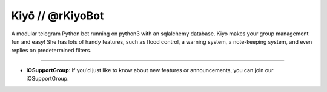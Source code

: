 Kiyō // @rKiyoBot
=========================

A modular telegram Python bot running on python3 with an sqlalchemy database. Kiyo makes your group management fun and easy! She has lots of handy features, such as flood control, a warning system, a note-keeping system, and even replies on predetermined filters.

.. Support::
-------

- **iOSupportGroup**: If you'd just like to know about new features or announcements, you can join our iOSupportGroup:
